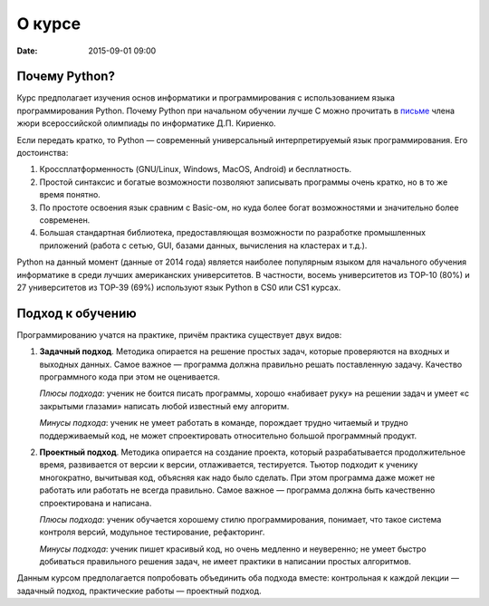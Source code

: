 О курсе
################

:date: 2015-09-01 09:00

Почему Python?
==============

Курс предполагает изучения основ информатики и программирования с использованием языка программирования Python. Почему
Python при начальном обучении лучше C можно прочитать в письме_ члена жюри всероссийской олимпиады по информатике Д.П.
Кириенко.

Если передать кратко, то Python — современный универсальный интерпретируемый язык программирования. Его достоинства:

#. Кроссплатформенность (GNU/Linux, Windows, MacOS, Android) и бесплатность.
#. Простой синтаксис и богатые возможности позволяют записывать программы очень кратко, но в то же время понятно.
#. По простоте освоения язык сравним с Basic-ом, но куда более богат возможностями и значительно более современен.
#. Большая стандартная библиотека, предоставляющая возможности по разработке промышленных приложений (работа с сетью,
   GUI, базами данных, вычисления на кластерах и т.д.).

Python на данный момент (данные от 2014 года) является наиболее популярным языком для начального обучения информатике в
среди лучших американских университетов. В частности, восемь университетов из TOP-10 (80%) и 27 университетов из TOP-39
(69%) используют язык Python в CS0 или CS1 курсах.

.. _письме: http://dkirienko.livejournal.com/167787.html

Подход к обучению
=================

Программированию учатся на практике, причём практика существует двух видов:

#. **Задачный подход**. Методика опирается на решение простых задач, которые проверяются на входных и выходных данных.
   Самое важное — программа должна правильно решать поставленную задачу. Качество программного кода при этом не
   оценивается.

   *Плюсы подхода*: ученик не боится писать программы, хорошо «набивает руку» на решении задач и умеет «с закрытыми
   глазами» написать любой известный ему алгоритм.

   *Минусы подхода*: ученик не умеет работать в команде, порождает трудно читаемый и трудно поддерживаемый код, не может
   спроектировать относительно большой программный продукт.

#. **Проектный подход**. Методика опирается на создание проекта, который разрабатывается продолжительное время,
   развивается от версии к версии, отлаживается, тестируется. Тьютор подходит к ученику многократно, вычитывая код,
   объясняя как надо было сделать. При этом программа даже может не работать или работать не всегда правильно.
   Самое важное — программа должна быть качественно спроектирована и написана.

   *Плюсы подхода*: ученик обучается хорошему стилю программирования, понимает, что такое система контроля
   версий, модульное тестирование, рефакторинг.

   *Минусы подхода*: ученик пишет красивый код, но очень медленно и неуверенно; не умеет быстро добиваться правильного
   решения задач, не имеет практики в написании простых алгоритмов.

Данным курсом предполагается попробовать объединить оба подхода вместе: контрольная к каждой лекции — задачный подход,
практические работы — проектный подход.
